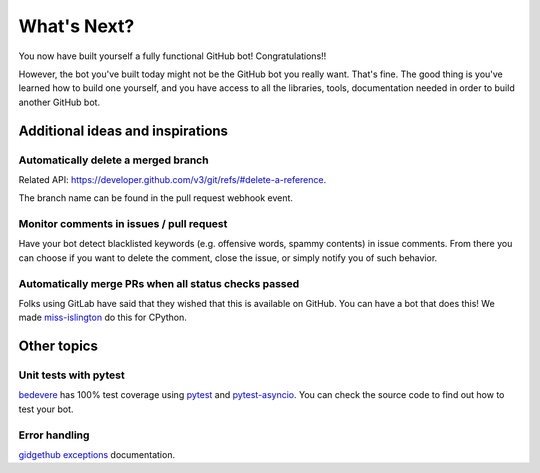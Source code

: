 What's Next?
============

You now have built yourself a fully functional GitHub bot! Congratulations!!

However, the bot you've built today might not be the GitHub bot you really want.
That's fine. The good thing is you've learned how to build one yourself, and you
have access to all the libraries, tools, documentation needed in order to build
another GitHub bot.

Additional ideas and inspirations
---------------------------------

Automatically delete a merged branch
''''''''''''''''''''''''''''''''''''

Related API: https://developer.github.com/v3/git/refs/#delete-a-reference.

The branch name can be found in the pull request webhook event.

Monitor comments in issues / pull request
'''''''''''''''''''''''''''''''''''''''''

Have your bot detect blacklisted keywords (e.g. offensive words, spammy contents) in
issue comments. From there you can choose if you want to delete the comment,
close the issue, or simply notify you of such behavior.

Automatically merge PRs when all status checks passed
'''''''''''''''''''''''''''''''''''''''''''''''''''''

Folks using GitLab have said that they wished that this is available on GitHub.
You can have a bot that does this! We made `miss-islington <https://github.com/python/miss-islington/blob/master/miss_islington/backport_pr.py>`_
do this for CPython.

Other topics
------------

Unit tests with pytest
''''''''''''''''''''''

`bedevere <https://github.com/python/bedevere>`_ has 100% test coverage using
`pytest <https://docs.pytest.org/en/latest/>`_ and `pytest-asyncio <https://pypi.org/project/pytest-asyncio/>`_.
You can check the source code to find out how to test your bot.


Error handling
''''''''''''''

`gidgethub exceptions <https://gidgethub.readthedocs.io/en/latest/__init__.html>`_ documentation.
